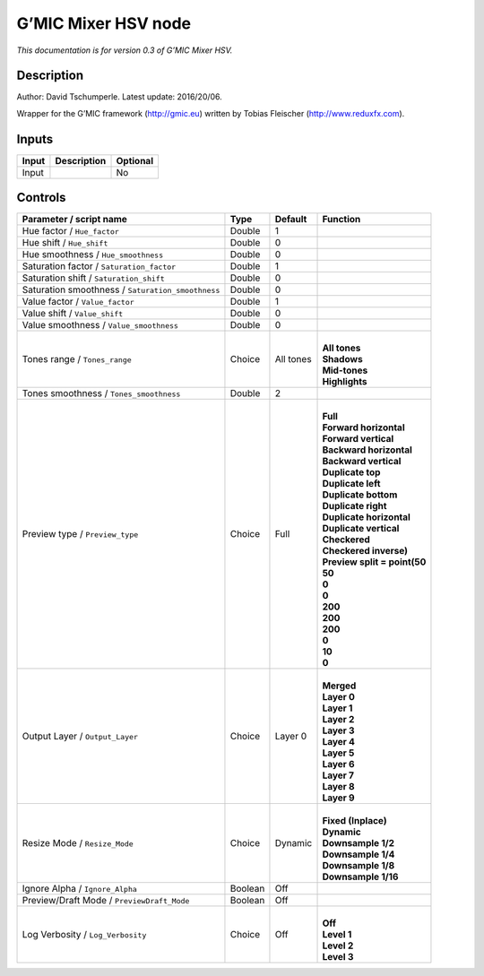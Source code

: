.. _eu.gmic.MixerHSV:

G’MIC Mixer HSV node
====================

*This documentation is for version 0.3 of G’MIC Mixer HSV.*

Description
-----------

Author: David Tschumperle. Latest update: 2016/20/06.

Wrapper for the G’MIC framework (http://gmic.eu) written by Tobias Fleischer (http://www.reduxfx.com).

Inputs
------

+-------+-------------+----------+
| Input | Description | Optional |
+=======+=============+==========+
| Input |             | No       |
+-------+-------------+----------+

Controls
--------

.. tabularcolumns:: |>{\raggedright}p{0.2\columnwidth}|>{\raggedright}p{0.06\columnwidth}|>{\raggedright}p{0.07\columnwidth}|p{0.63\columnwidth}|

.. cssclass:: longtable

+---------------------------------------------------+---------+-----------+--------------------------------+
| Parameter / script name                           | Type    | Default   | Function                       |
+===================================================+=========+===========+================================+
| Hue factor / ``Hue_factor``                       | Double  | 1         |                                |
+---------------------------------------------------+---------+-----------+--------------------------------+
| Hue shift / ``Hue_shift``                         | Double  | 0         |                                |
+---------------------------------------------------+---------+-----------+--------------------------------+
| Hue smoothness / ``Hue_smoothness``               | Double  | 0         |                                |
+---------------------------------------------------+---------+-----------+--------------------------------+
| Saturation factor / ``Saturation_factor``         | Double  | 1         |                                |
+---------------------------------------------------+---------+-----------+--------------------------------+
| Saturation shift / ``Saturation_shift``           | Double  | 0         |                                |
+---------------------------------------------------+---------+-----------+--------------------------------+
| Saturation smoothness / ``Saturation_smoothness`` | Double  | 0         |                                |
+---------------------------------------------------+---------+-----------+--------------------------------+
| Value factor / ``Value_factor``                   | Double  | 1         |                                |
+---------------------------------------------------+---------+-----------+--------------------------------+
| Value shift / ``Value_shift``                     | Double  | 0         |                                |
+---------------------------------------------------+---------+-----------+--------------------------------+
| Value smoothness / ``Value_smoothness``           | Double  | 0         |                                |
+---------------------------------------------------+---------+-----------+--------------------------------+
| Tones range / ``Tones_range``                     | Choice  | All tones | |                              |
|                                                   |         |           | | **All tones**                |
|                                                   |         |           | | **Shadows**                  |
|                                                   |         |           | | **Mid-tones**                |
|                                                   |         |           | | **Highlights**               |
+---------------------------------------------------+---------+-----------+--------------------------------+
| Tones smoothness / ``Tones_smoothness``           | Double  | 2         |                                |
+---------------------------------------------------+---------+-----------+--------------------------------+
| Preview type / ``Preview_type``                   | Choice  | Full      | |                              |
|                                                   |         |           | | **Full**                     |
|                                                   |         |           | | **Forward horizontal**       |
|                                                   |         |           | | **Forward vertical**         |
|                                                   |         |           | | **Backward horizontal**      |
|                                                   |         |           | | **Backward vertical**        |
|                                                   |         |           | | **Duplicate top**            |
|                                                   |         |           | | **Duplicate left**           |
|                                                   |         |           | | **Duplicate bottom**         |
|                                                   |         |           | | **Duplicate right**          |
|                                                   |         |           | | **Duplicate horizontal**     |
|                                                   |         |           | | **Duplicate vertical**       |
|                                                   |         |           | | **Checkered**                |
|                                                   |         |           | | **Checkered inverse)**       |
|                                                   |         |           | | **Preview split = point(50** |
|                                                   |         |           | | **50**                       |
|                                                   |         |           | | **0**                        |
|                                                   |         |           | | **0**                        |
|                                                   |         |           | | **200**                      |
|                                                   |         |           | | **200**                      |
|                                                   |         |           | | **200**                      |
|                                                   |         |           | | **0**                        |
|                                                   |         |           | | **10**                       |
|                                                   |         |           | | **0**                        |
+---------------------------------------------------+---------+-----------+--------------------------------+
| Output Layer / ``Output_Layer``                   | Choice  | Layer 0   | |                              |
|                                                   |         |           | | **Merged**                   |
|                                                   |         |           | | **Layer 0**                  |
|                                                   |         |           | | **Layer 1**                  |
|                                                   |         |           | | **Layer 2**                  |
|                                                   |         |           | | **Layer 3**                  |
|                                                   |         |           | | **Layer 4**                  |
|                                                   |         |           | | **Layer 5**                  |
|                                                   |         |           | | **Layer 6**                  |
|                                                   |         |           | | **Layer 7**                  |
|                                                   |         |           | | **Layer 8**                  |
|                                                   |         |           | | **Layer 9**                  |
+---------------------------------------------------+---------+-----------+--------------------------------+
| Resize Mode / ``Resize_Mode``                     | Choice  | Dynamic   | |                              |
|                                                   |         |           | | **Fixed (Inplace)**          |
|                                                   |         |           | | **Dynamic**                  |
|                                                   |         |           | | **Downsample 1/2**           |
|                                                   |         |           | | **Downsample 1/4**           |
|                                                   |         |           | | **Downsample 1/8**           |
|                                                   |         |           | | **Downsample 1/16**          |
+---------------------------------------------------+---------+-----------+--------------------------------+
| Ignore Alpha / ``Ignore_Alpha``                   | Boolean | Off       |                                |
+---------------------------------------------------+---------+-----------+--------------------------------+
| Preview/Draft Mode / ``PreviewDraft_Mode``        | Boolean | Off       |                                |
+---------------------------------------------------+---------+-----------+--------------------------------+
| Log Verbosity / ``Log_Verbosity``                 | Choice  | Off       | |                              |
|                                                   |         |           | | **Off**                      |
|                                                   |         |           | | **Level 1**                  |
|                                                   |         |           | | **Level 2**                  |
|                                                   |         |           | | **Level 3**                  |
+---------------------------------------------------+---------+-----------+--------------------------------+

